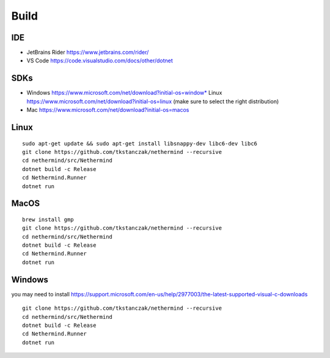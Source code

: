 Build
*****

IDE
^^^

* JetBrains Rider https://www.jetbrains.com/rider/
* VS Code https://code.visualstudio.com/docs/other/dotnet

SDKs
^^^^

* Windows https://www.microsoft.com/net/download?initial-os=window* Linux https://www.microsoft.com/net/download?initial-os=linux (make sure to select the right distribution)
* Mac https://www.microsoft.com/net/download?initial-os=macos

Linux
^^^^^

::

    sudo apt-get update && sudo apt-get install libsnappy-dev libc6-dev libc6
    git clone https://github.com/tkstanczak/nethermind --recursive
    cd nethermind/src/Nethermind
    dotnet build -c Release
    cd Nethermind.Runner
    dotnet run

MacOS
^^^^^

::

    brew install gmp
    git clone https://github.com/tkstanczak/nethermind --recursive
    cd nethermind/src/Nethermind
    dotnet build -c Release
    cd Nethermind.Runner
    dotnet run
    
Windows
^^^^^^^

you may need to install https://support.microsoft.com/en-us/help/2977003/the-latest-supported-visual-c-downloads

::

    git clone https://github.com/tkstanczak/nethermind --recursive
    cd nethermind/src/Nethermind
    dotnet build -c Release
    cd Nethermind.Runner
    dotnet run
